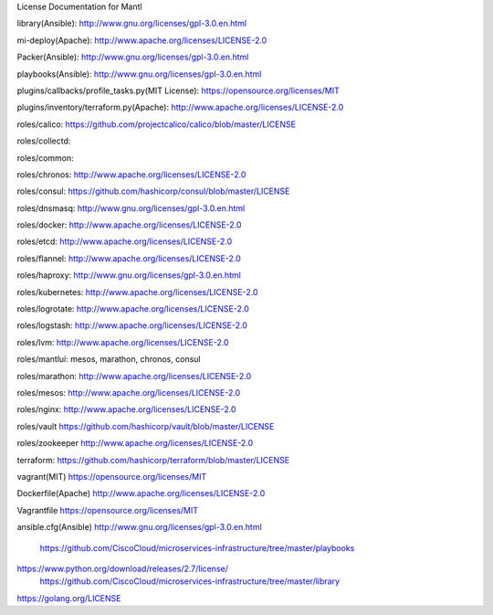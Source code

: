 License Documentation for Mantl

library(Ansible): 
http://www.gnu.org/licenses/gpl-3.0.en.html

mi-deploy(Apache): 
http://www.apache.org/licenses/LICENSE-2.0

Packer(Ansible): 
http://www.gnu.org/licenses/gpl-3.0.en.html

playbooks(Ansible): 
http://www.gnu.org/licenses/gpl-3.0.en.html

plugins/callbacks/profile_tasks.py(MIT License): 
https://opensource.org/licenses/MIT

plugins/inventory/terraform.py(Apache): 
http://www.apache.org/licenses/LICENSE-2.0

roles/calico: 
https://github.com/projectcalico/calico/blob/master/LICENSE

roles/collectd: 

roles/common: 

roles/chronos: 
http://www.apache.org/licenses/LICENSE-2.0

roles/consul: 
https://github.com/hashicorp/consul/blob/master/LICENSE

roles/dnsmasq: 
http://www.gnu.org/licenses/gpl-3.0.en.html

roles/docker: 
http://www.apache.org/licenses/LICENSE-2.0

roles/etcd: 
http://www.apache.org/licenses/LICENSE-2.0

roles/flannel:
http://www.apache.org/licenses/LICENSE-2.0



roles/haproxy: 
http://www.gnu.org/licenses/gpl-3.0.en.html

roles/kubernetes: 
http://www.apache.org/licenses/LICENSE-2.0

roles/logrotate: 
http://www.apache.org/licenses/LICENSE-2.0

roles/logstash: 
http://www.apache.org/licenses/LICENSE-2.0

roles/lvm: 
http://www.apache.org/licenses/LICENSE-2.0

roles/mantlui: 
mesos, marathon, chronos, consul

roles/marathon: 
http://www.apache.org/licenses/LICENSE-2.0

roles/mesos: 
http://www.apache.org/licenses/LICENSE-2.0

roles/nginx: 
http://www.apache.org/licenses/LICENSE-2.0

roles/vault
https://github.com/hashicorp/vault/blob/master/LICENSE

roles/zookeeper
http://www.apache.org/licenses/LICENSE-2.0

terraform: 
https://github.com/hashicorp/terraform/blob/master/LICENSE

vagrant(MIT)
https://opensource.org/licenses/MIT

Dockerfile(Apache)
http://www.apache.org/licenses/LICENSE-2.0

Vagrantfile
https://opensource.org/licenses/MIT

ansible.cfg(Ansible)
http://www.gnu.org/licenses/gpl-3.0.en.html















    https://github.com/CiscoCloud/microservices-infrastructure/tree/master/playbooks
 
 
 
    
https://www.python.org/download/releases/2.7/license/
    https://github.com/CiscoCloud/microservices-infrastructure/tree/master/library
    
https://golang.org/LICENSE

